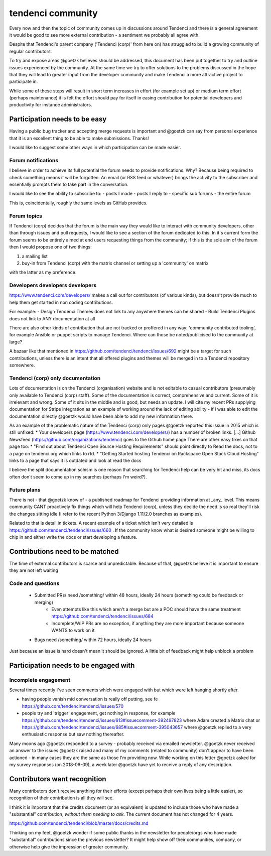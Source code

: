 ==================
tendenci community
==================

Every now and then the topic of community comes up in discussions around Tendenci and there is a general agreement it would be good to see more external contribution - a sentiment we probably all agree with.

Despite that Tendenci's parent company ('Tendenci (corp)' from here on) has struggled to build a growing community of regular contributors.

To try and expose areas @goetzk believes should be addressed, this document has been put together to try and outline issues experienced by the community. At the same time we try to offer solutions to the problems discussed in the hope that they will lead to greater input from the developer community and make Tendenci a more attractive project to participate in.

While some of these steps will result in short term increases in effort (for example set up) or medium term effort (perhaps maintenance) it is felt the effort should pay for itself in easing contribution for potential developers and productivity for instance administrators.


Participation needs to be easy
==============================

Having a public bug tracker and accepting merge requests is important and @goetzk can say from personal experience that it is an excellent thing to be able to make submissions. Thanks!

I would like to suggest some other ways in which participation can be made easier.

Forum notifications
-------------------

I believe in order to achieve its full potential the forum needs to provide notifications. Why? Because being required to check something means it will be forgotten. An email (or RSS feed or whatever) brings the activity to the subscriber and essentially prompts them to take part in the conversation.

I would like to see the ability to subscribe to:
- posts I made
- posts I reply to
- specific sub forums
- the entire forum

This is, coincidentally, roughly the same levels as GitHub provides.

Forum topics
------------

If Tendenci (corp) decides that the forum is the main way they would like to interact with community developers, other than through issues and pull requests, I would like to see a section of the forum dedicated to this. In it's current form the forum seems to be entirely aimed at end users requesting things from the community; if this is the sole aim of the forum then I would propose one of two things:

1. a mailing list
2. buy-in from Tendenci (corp) with the matrix channel or setting up a 'community' on matrix

with the latter as my preference.


Developers developers developers
--------------------------------

https://www.tendenci.com/developers/ makes a call out for contributors (of various kinds), but doesn't provide much to help them get started in non coding contributions.

For example:
- Design Tendenci Themes does not link to any anywhere themes can be shared
- Build Tendenci Plugins does not link to ANY documentation at all

There are also other kinds of contribution that are not tracked or proffered in any way: 'community contributed tooling', for example Ansible or puppet scripts to manage Tendenci. Where can those be noted/publicised to the community at large?

A bazaar like that mentioned in https://github.com/tendenci/tendenci/issues/692 might be a target for such contributions, unless there is an intent that all offered plugins and themes will be merged in to a Tendenci repository somewhere.


Tendenci (corp) only documentation
-----------------------------

Lots of documentation is on the Tendenci (organisation) website and is not editable to casual contributors (presumably only available to Tendenci (corp) staff). Some of the documentation is correct, comprehensive and current. Some of it is irrelevant and wrong. Some of it sits in the middle and is good, but needs an update. I will cite my recent PRs supplying documentation for Stripe integration as an example of working around the lack of editing ability - if i was able to edit the documentation directly @goetzk would have been able to add my new information there.

As an example of the problematic nature of the Tendenci (corp) only pages @goetzk reported this issue in 2015 which is still unfixed:
* Your developers page (https://www.tendenci.com/developers/) has a number of broken links. [...]  Github Newsfeed (https://github.com/organizations/tendenci) goes to the Github home page
There are other easy fixes on that page too:
* "Find out about Tendenci Open Source Hosting Requirements" should point directly to Read the docs, not to a page on tendenci.org which links to rtd.
* "Getting Started hosting Tendenci on Rackspace Open Stack Cloud Hosting" links to a page that says it is outdated and look at read the docs


I believe the split documentation schism is one reason that searching for Tendenci help can be very hit and miss, its docs often don't seem to come up in my searches (perhaps I'm weird?).


Future plans
-------------

There is not - that @goetzk know of - a published roadmap for Tendenci providing information at _any_ level. This means community CANT proactively fix things which will help Tendenci (corp), unless they decide the need is so real they'll risk the changes sitting idle (I refer to the recent Python 3/Django 1.11/2.0 branches as examples).

Related to that is detail in tickets. A recent example of a ticket which isn't very detailed is https://github.com/tendenci/tendenci/issues/660 . If the community know what is desired someone might be willing to chip in and either write the docs or start developing a feature.


Contributions need to be matched
================================

The time of external contributors is scarce and unpredictable. Because of that, @goetzk believe it is important to ensure they are not left waiting

Code and questions
------------------

	- Submitted PRs/ need /something/ within 48 hours, ideally 24 hours (something could be feedback or merging)
			- Even attempts like this which aren't a merge but are a POC should have the same treatment https://github.com/tendenci/tendenci/issues/684
			- Incomplete/WIP PRs are no exception, if anything they are more important because someone WANTS to work on it
	- Bugs need /something/ within 72 hours, ideally 24 hours

Just because an issue is hard doesn't mean it should be ignored. A little bit of feedback might help unblock a problem


Participation needs to be engaged with
======================================

Incomplete engagement
---------------------

Several times recently I've seen comments which were engaged with but which were left hanging shortly after.

- having people vanish mid conversation is really off putting, see fe https://github.com/tendenci/tendenci/issues/570
- people try and 'trigger' engagement, get nothing in response, for example https://github.com/tendenci/tendenci/issues/613#issuecomment-392497823 where Adam created a Matrix chat or https://github.com/tendenci/tendenci/issues/685#issuecomment-395043657 where @goetzk replied to a very enthusiastic response but saw nothing thereafter.


Many moons ago @goetzk responded to a survey - probably received via emailed newsletter. @goetzk never received an answer to the issues @goetzk raised and many of my comments (related to community) don't appear to have been actioned - in many cases they are the same as those I'm providing now.
While working on this letter @goetzk asked for my survey responses (on 2018-06-09), a week later @goetzk have yet to receive a reply of any description.



Contributors want recognition
=============================

Many contributors don't receive anything for their efforts (except perhaps their own lives being a little easier), so recognition of their contribution is all they will see.

I think it is important that the credits document (or an equivalent) is updated to include those who have made a "substantial" contribution, *without them needing to ask*. The current document has not changed for 4 years.

https://github.com/tendenci/tendenci/blob/master/docs/credits.md

Thinking on my feet, @goetzk wonder if some public thanks in the newsletter for people/orgs who have made "substantial" contributions since the previous newsletter? It might help show off their communities, company, or otherwise help give the impression of greater community.

